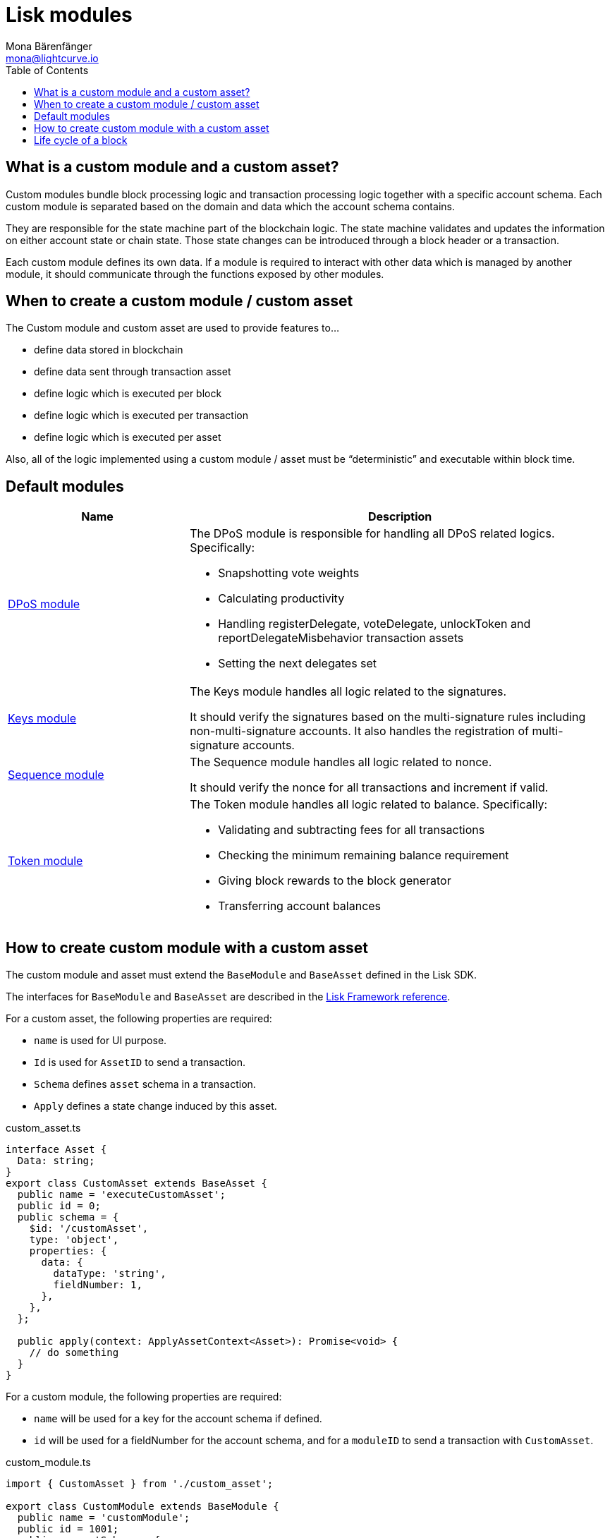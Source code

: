 = Lisk modules
Mona Bärenfänger <mona@lightcurve.io>
//Settings
:toc:
:v_core: 3.0.0
:imagesdir: ../../assets/images
//External URLs
:url_github_dpos: https://github.com/LiskHQ/lisk-sdk/tree/v5.0.0-alpha.3/framework/src/modules/dpos
:url_github_keys: https://github.com/LiskHQ/lisk-sdk/tree/v5.0.0-alpha.3/framework/src/modules/keys
:url_github_sequence: https://github.com/LiskHQ/lisk-sdk/tree/v5.0.0-alpha.3/framework/src/modules/sequence
:url_github_token: https://github.com/LiskHQ/lisk-sdk/tree/v5.0.0-alpha.3/framework/src/modules/token
// Project URLs
:url_references_framework_basemodule: references/lisk-framework/index.adoc#the-basemodule
:url_references_framework_baseasset: references/lisk-framework/index.adoc#the-baseasset

== What is a custom module and a custom asset?

Custom modules bundle block processing logic and transaction processing logic together with a specific account schema.
Each custom module is separated based on the domain and data which the account schema contains.

They are responsible for the state machine part of the blockchain logic.
The state machine validates and updates the information on either account state or chain state.
Those state changes can be introduced through a block header or a transaction.

Each custom module defines its own data.
If a module is required to interact with other data which is managed by another module, it should communicate through the functions exposed by other modules.

== When to create a custom module / custom asset

The Custom module and custom asset are used to provide features to...

* define data stored in blockchain
* define data sent through transaction asset
* define logic which is executed per block
* define logic which is executed per transaction
* define logic which is executed per asset

Also, all of the logic implemented using a custom module / asset must be “deterministic” and executable within block time.

== Default modules

[cols="30,70",options="header",stripes="hover"]
|===
|Name
|Description

|{url_github_dpos}[DPoS module^]
a|
The DPoS module is responsible for handling all DPoS related logics.
Specifically:

* Snapshotting vote weights
* Calculating productivity
* Handling registerDelegate, voteDelegate, unlockToken and reportDelegateMisbehavior transaction assets
* Setting the next delegates set

|{url_github_keys}[Keys module^]
a|
The Keys module handles all logic related to the signatures.

It should verify the signatures based on the multi-signature rules including non-multi-signature accounts.
It also handles the registration of multi-signature accounts.


|{url_github_sequence}[Sequence module^]
a|
The Sequence module handles all logic related to nonce.

It should verify the nonce for all transactions and increment if valid.

|{url_github_token}[Token module^]
a|
The Token module handles all logic related to balance.
Specifically:

* Validating and subtracting fees for all transactions
* Checking the minimum remaining balance requirement
* Giving block rewards to the block generator
* Transferring account balances
|===

== How to create custom module with a custom asset

The custom module and asset must extend the `BaseModule` and `BaseAsset` defined in the Lisk SDK.

The interfaces for `BaseModule` and `BaseAsset` are described in the xref:{url_references_framework_basemodule}[Lisk Framework reference].

For a custom asset, the following properties are required:

* `name` is used for UI purpose.
* `Id` is used for `AssetID` to send a transaction.
* `Schema` defines `asset` schema in a transaction.
* `Apply` defines a state change induced by this asset.

.custom_asset.ts
[source,typescript]
----
interface Asset {
  Data: string;
}
export class CustomAsset extends BaseAsset {
  public name = 'executeCustomAsset';
  public id = 0;
  public schema = {
    $id: '/customAsset',
    type: 'object',
    properties: {
      data: {
        dataType: 'string',
        fieldNumber: 1,
      },
    },
  };

  public apply(context: ApplyAssetContext<Asset>): Promise<void> {
    // do something
  }
}
----

For a custom module, the following properties are required:

* `name` will be used for a key for the account schema if defined.
* `id` will be used for a fieldNumber for the account schema, and for a `moduleID` to send a transaction with `CustomAsset`.

.custom_module.ts
[source,typescript]
----
import { CustomAsset } from './custom_asset';

export class CustomModule extends BaseModule {
  public name = 'customModule';
  public id = 1001;
  public accountSchema = {
    type: 'object',
    properties: {
      latestData: {
        fieldNumber: 1,
        dataType: 'string',
      },
    },
    default: {
      latestData: 'initial data',
    },
  };
  public transactionAssets: [new CustomAsset()];
  public afterBlockApply(context: AfterBlockApplyContext): Promise<void> {
    // do something after block is applied
  }
}
----

== Life cycle of a block

. Receive block
. Apply fork choice rule
. Validate block
.. Validate transactions
... Validate transaction
... *Validate transaction asset*
. Verify block header
. Before block apply
. *Apply block*
.. Apply transactions
... *beforeTransactionApply*
... *Apply asset*
... *afterTransactionApply*
. *After block apply*
. Save block and updated states

The *bold* steps are the steps exposed through the base module and base asset.
